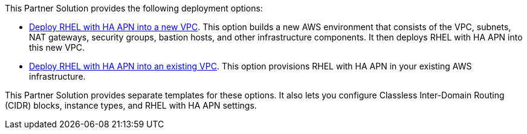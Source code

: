 // Edit this placeholder text as necessary to describe the deployment options.

This Partner Solution provides the following deployment options:

* http://qs_launch_permalink[Deploy RHEL with HA APN into a new VPC^]. This option builds a new AWS environment that consists of the VPC, subnets, NAT gateways, security groups, bastion hosts, and other infrastructure components. It then deploys RHEL with HA APN into this new VPC.
* http://qs_launch_permalink[Deploy RHEL with HA APN into an existing VPC^]. This option provisions RHEL with HA APN in your existing AWS infrastructure.

This Partner Solution provides separate templates for these options. It also lets you configure Classless Inter-Domain Routing (CIDR) blocks, instance types, and RHEL with HA APN settings.

